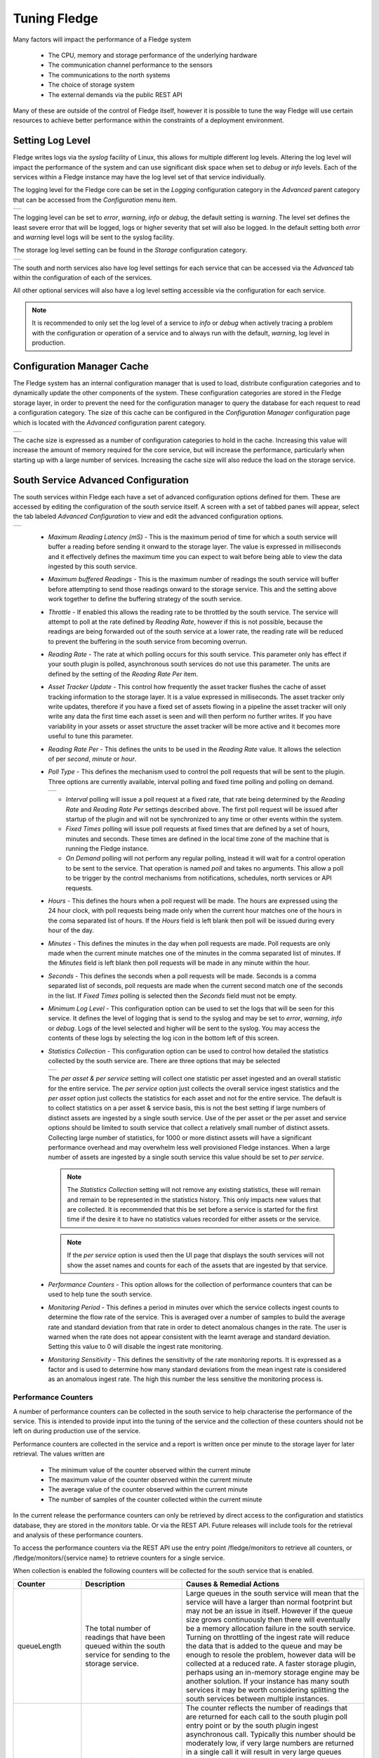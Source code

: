 .. Images
.. |south_advanced| image:: images/south_advanced.jpg
.. |south_alert| image:: images/south_alert.jpg
.. |stats_options| image:: images/stats_options.jpg
.. |north_advanced| image:: images/north_advanced.jpg
.. |service_monitor| image:: images/service_monitor.jpg
.. |scheduler_advanced| image:: images/scheduler_advanced.jpg
.. |storage_config| image:: images/storage_config.png
.. |sqlite_config| image:: images/sqlite_config.png
.. |sqlitelb_config| image:: images/sqlitelb_config.png
.. |postgres_config| image:: images/postgres_config.png
.. |sqlitememory_config| image:: images/sqlitememory_config.png
.. |poll_type| image:: images/poll_type.png
.. |config_cache| image:: images/config_cache.jpg
.. |core_log_level| image:: images/core_log_level.jpg

***************
Tuning Fledge
***************

Many factors will impact the performance of a Fledge system

  - The CPU, memory and storage performance of the underlying hardware

  - The communication channel performance to the sensors

  - The communications to the north systems

  - The choice of storage system

  - The external demands via the public REST API


Many of these are outside of the control of Fledge itself, however it is possible to tune the way Fledge will use certain resources to achieve better performance within the constraints of a deployment environment.

Setting Log Level
=================

Fledge writes logs via the *syslog* facility of Linux, this allows for multiple different log levels. Altering the log level will impact the performance of the system and can use significant disk space when set to *debug* or *info* levels. Each of the services within a Fledge instance may have the log level set of that service individually.

The logging level for the Fledge core can be set in the *Logging* configuration category in the *Advanced* parent category that can be accessed from the *Configuration* menu item.

+------------------+
| |core_log_level| |
+------------------+

The logging level can be set to *error*, *warning*, *info* or *debug*, the default setting is *warning*. The level set defines the least severe error that will be logged, logs or higher severity that set will also be logged. In the default setting both *error* and *warning* level logs will be sent to the syslog facility.

The storage log level setting can be found in the *Storage* configuration category.

+------------------+
| |storage_config| |
+------------------+

The south and north services also have log level settings for each service that can be accessed via the *Advanced* tab within the configuration of each of the services.

All other optional services will also have a log level setting accessible via the configuration for each service.

.. note::

   It is recommended to only set the log level of a service to *info* or *debug* when actively tracing a problem with the configuration or operation of a service and to always run with the default, *warning*, log level in production.

Configuration Manager Cache
===========================

The Fledge system has an internal configuration manager that is used to load, distribute configuration categories and to dynamically update the other components of the system. These configuration categories are stored in the Fledge storage layer, in order to prevent the need for the configuration manager to query the database for each request to read a configuration category. The size of this cache can be configured in the *Configuration Manager* configuration page which is located with the *Advanced* configuration parent category.

+----------------+
| |config_cache| |
+----------------+

The cache size is expressed as a number of configuration categories to hold in the cache. Increasing this value will increase the amount of memory required for the core service, but will increase the performance, particularly when starting up with a large number of services. Increasing the cache size will also reduce the load on the storage service.

South Service Advanced Configuration
====================================

The south services within Fledge each have a set of advanced configuration options defined for them. These are accessed by editing the configuration of the south service itself. A screen with a set of tabbed panes will appear, select the tab labeled *Advanced Configuration* to view and edit the advanced configuration options.

+------------------+
| |south_advanced| |
+------------------+

  - *Maximum Reading Latency (mS)* - This is the maximum period of time for which a south service will buffer a reading before sending it onward to the storage layer. The value is expressed in milliseconds and it effectively defines the maximum time you can expect to wait before being able to view the data ingested by this south service.

  - *Maximum buffered Readings* - This is the maximum number of readings the south service will buffer before attempting to send those readings onward to the storage service. This and the setting above work together to define the buffering strategy of the south service.

  - *Throttle* - If enabled this allows the reading rate to be throttled by the south service. The service will attempt to poll at the rate defined by *Reading Rate*, however if this is not possible, because the readings are being forwarded out of the south service at a lower rate, the reading rate will be reduced to prevent the buffering in the south service from becoming overrun.

  - *Reading Rate* - The rate at which polling occurs for this south service. This parameter only has effect if your south plugin is polled, asynchronous south services do not use this parameter. The units are defined by the setting of the *Reading Rate Per* item.

  - *Asset Tracker Update* - This control how frequently the asset tracker flushes the cache of asset tracking information to the storage layer. It is a value expressed in milliseconds. The asset tracker only write updates, therefore if you have a fixed set of assets flowing in a pipeline the asset tracker will only write any data the first time each asset is seen and will then perform no further writes. If you have variability in your assets or asset structure the asset tracker will be more active and it becomes more useful to tune this parameter.

  - *Reading Rate Per* - This defines the units to be used in the *Reading Rate* value. It allows the selection of per *second*, *minute* or *hour*.

  - *Poll Type* - This defines the mechanism used to control the poll requests that will be sent to the plugin. Three options are currently available, interval polling and fixed time polling and polling on demand.

    +-------------+
    | |poll_type| |
    +-------------+

    - *Interval* polling will issue a poll request at a fixed rate, that rate being determined by the *Reading Rate* and *Reading Rate Per* settings described above. The first poll request will be issued after startup of the plugin and will not be synchronized to any time or other events within the system.

    - *Fixed Times* polling will issue poll requests at fixed times that are defined by a set of hours, minutes and seconds. These times are defined in the local time zone of the machine that is running the Fledge instance.

    - *On Demand* polling will not perform any regular polling, instead it will wait for a control operation to be sent to the service. That operation is named *poll* and takes no arguments. This allow a poll to be trigger by the control mechanisms from notifications, schedules, north services or API requests.

  - *Hours* - This defines the hours when a poll request will be made. The hours are expressed using the 24 hour clock, with poll requests being made only when the current hour matches one of the hours in the coma separated list of hours. If the *Hours* field is left blank then poll will be issued during every hour of the day.

  - *Minutes* - This defines the minutes in the day when poll requests are made. Poll requests are only made when the current minute matches one of the minutes in the comma separated list of minutes. If the *Minutes* field is left blank then poll requests will be made in any minute within the hour.

  - *Seconds* - This defines the seconds when a poll requests will be made. Seconds is a comma separated list of seconds, poll requests are made when the current second match one of the seconds in the list. If *Fixed Times* polling is selected then the *Seconds* field must not be empty.

  - *Minimum Log Level* - This configuration option can be used to set the logs that will be seen for this service. It defines the level of logging that is send to the syslog and may be set to *error*, *warning*, *info* or *debug*. Logs of the level selected and higher will be sent to the syslog. You may access the contents of these logs by selecting the log icon in the bottom left of this screen.

  - *Statistics Collection* - This configuration option can be used to control how detailed the statistics collected by the south service are. There are three options that may be selected

    +-----------------+
    | |stats_options| |
    +-----------------+

    The *per asset & per service* setting will collect one statistic per asset ingested and an overall statistic for the entire service. The *per service* option just collects the overall service ingest statistics and the *per asset* option just collects the statistics for each asset and not for the entire service. The default is to collect statistics on a per asset & service basis, this is not the best setting if large numbers of distinct assets are ingested by a single south service. Use of the per asset or the per asset and service options should be limited to south service that collect a relatively small number of distinct assets. Collecting large number of statistics, for 1000 or more distinct assets will have a significant performance overhead and may overwhelm less well provisioned Fledge instances. When a large number of assets are ingested by a single south service this value should be set to *per service*.

    .. note::

       The *Statistics Collection* setting will not remove any existing statistics, these will remain and remain to be represented in the statistics history. This only impacts new values that are collected. It is recommended that this be set before a service is started for the first time if the desire it to have no statistics values recorded for either assets or the service.

    .. note::

       If the *per service* option is used then the UI page that displays the south services will not show the asset names and counts for each of the assets that are ingested by that service.

  - *Performance Counters* - This option allows for the collection of performance counters that can be used to help tune the south service.

  - *Monitoring Period* - This defines a period in minutes over which the service collects ingest counts to determine the flow rate of the service. This is averaged over a number of samples to build the average rate and standard deviation from that rate in order to detect anomalous changes in the rate. The user is warned when the rate does not appear consistent with the learnt average and standard deviation. Setting this value to 0 will disable the ingest rate monitoring.

  - *Monitoring Sensitivity* -  This defines the sensitivity of the rate monitoring reports. It is expressed as a factor and is used to determine how many standard deviations from the mean ingest rate is considered as an anomalous ingest rate. The high this number the less sensitive the monitoring process is.

Performance Counters
--------------------

A number of performance counters can be collected in the south service to help characterise the performance of the service. This is intended to provide input into the tuning of the service and the collection of these counters should not be left on during production use of the service.

Performance counters are collected in the service and a report is written once per minute to the storage layer for later retrieval. The values written are

  - The minimum value of the counter observed within the current minute

  - The maximum value of the counter observed within the current minute

  - The average value of the counter observed within the current minute

  - The number of samples of the counter collected within the current minute

In the current release the performance counters can only be retrieved by direct access to the configuration and statistics database, they are stored in the *monitors* table. Or via the REST API. Future releases will include tools for the retrieval and analysis of these performance counters.

To access the performance counters via the REST API use the entry point /fledge/monitors to retrieve all counters, or /fledge/monitors/{service name} to retrieve counters for a single service.

When collection is enabled the following counters will be collected for the south service that is enabled.

.. list-table::
    :widths: 15 30 55
    :header-rows: 1

    * - Counter
      - Description
      - Causes & Remedial Actions
    * - queueLength
      - The total number of readings that have been queued within the south service for sending to the storage service.
      - Large queues in the south service will mean that the service will have a larger than normal footprint but may not be an issue in itself. However if the queue size grows continuously then there will eventually be a memory allocation failure in the south service. Turning on throttling of the ingest rate will reduce the data that is added to the queue and may be enough to resole the problem, however data will be collected at a reduced rate. A faster storage plugin, perhaps using an in-memory storage engine may be another solution. If your instance has many south services it may be worth considering splitting the south services between multiple instances.
    * - ingestCount
      - The number of readings ingested in each plugin interaction.
      - The counter reflects the number of readings that are returned for each call to the south plugin poll entry point or by the south plugin ingest asynchronous call. Typically this number should be moderately low, if very large numbers are returned in a single call it will result in very large queues building up within the south service and the performance of the system will be degraded with large burst of data that possibly overwhelm other layers interspersed with periods of inactivity. Ideally the peaks should be eliminated and the rate kept 'flat' in order to make the best use of the system. Consider altering the configuration of the south plugin such that it returns less data but more frequently.
    * - readLatency
      - The longest time a reading has spent in the queue between being returned by the south plugin and sent to the storage layer.
      - This counter describes how long, in milliseconds, the oldest reading waiting in the internal south service queue before being sent to the storage layer. This should be less than or equal to the define maximum latency, it may be a little over to allow for queue management times, but should not be significantly higher. If it is significantly higher for long periods of time it would indicate that the storage service is unable to handle the load that is being placed upon it. It may be possible that by tuning the storage layer, changing t a higher performance plugin or one that is better suited to your workload, may resolve the problem. Alternatively consider reducing the load by splitting the south services across multiple Fledge instances.
    * - flow controlled
      - The number of times the reading rate has been reduced due to excessive queues building up in the south service.
      - This is closely related to the queuLength counter and has much the same set of actions that should be taken if the service is frequently flow controlled. Reducing the ingest rate, or adding filtering in the pipeline to reduce the amount of data passed onward to the storage service may alleviate the problem. In general if processing can be done that reduces high bandwidth data into lower bandwidth data that can still characterise the high bandwidth content, then this should be done as close as possible to the source of the data to reduce the overall load on the system.
    * - throttled rate
      - The rate that data is being ingested at as a result of flow control throttling.
      - This counter is more for information as to what might make a reasonable ingest rate the system can sustain with the current configuration. It is useful as it gives a good idea of how far away from your desired performance the current configuration of the system is currently
    * - storedReadings
      - The readings successfully sent to the storage layer.
      - This counter gives an indication of the bandwidth available from the service to the storage engine. This should be at least as high as the ingest rate if data is not to accumulate in buffers within the storage. Altering the maximum latency and maximum buffered readings advanced settings in the south server can impact this throughput.
    * - resendQueued
      - The number of readings queued for resend. Note that readings may be queued for resend multiple times if the resend also failed.
      - This is a good indication of overload conditions within the storage engine. Consistent high values of this counter point to the need to improve the performance of the storage layer.
    * - removedReadings
      - A count of the readings that have been removed after too many attempts to save them in the storage layer.
      - This should normally be zero or close to zero. Any significant values here are a pointer to a critical error with either the south plugin data that is being created or the operation of the storage layer.

Ingest Rate Monitoring
----------------------

The ingest rate monitoring in the south service is designed to warn the user when the observed ingest rate of the service falls outside of the expected range observed previously for the service. The mechanism does not rely an option the user provides defining an expected rate, but rather uses observed data to determine an expected range of rates that can be considered normal. The user has options to configure the period over which the rate is observed for reporting purposes and also the sensitivity of the monitoring. This has the advantage over simply defining an upper and lower acceptable ingest rate that it does not need to be adjusted each time the poll rate is adjusted and it can be used with asynchronous data sources where the rate may be unknown, provided those sources are relatively consistent with the rate they supply data.

The monitoring period may be adjusted to suit the consistency of the incoming data rate and tune the frequency with which reports are made. A report can be made at most once per every two monitoring periods,  therefore setting a long monitoring period will reduce the responsive of the alerts to failures. However too short a monitoring period, with rates that fluctuate can result in false positives because the average rate over the given period in not stable even to provide consistent results.

In cases where the data rate is so inconsistent that the monitoring is giving too many false alerts it may be disabled by setting a monitoring period of 0.

The algorithm uses the well known outlier detection mechanism which states that the distribution of data usually falls within a bell curve, with the likelihood of data being higher closer to the average of the data set. It uses standard deviation and mean calculation to determine this and the sensitivity setting defines the number of standard deviation plus or minus of the computed mean that are considered to be good ingest rates.

The monitoring process will collect a number of samples, to create an initial mean and standard deviation before it will start to actively monitor the flow rate. Should the collection rate configuration of the service be altered, the algorithm will discard the learnt mean and standard deviation and restart the collection of the initial sample. The initial sample size is set to be 10 monitoring periods.

Once the monitoring algorithm has completed the initial sample collection and switched to active monitoring, it will continue to refine the current mean value and standard deviation. This allows the monitoring to adjust to small, natural variations in collection rates over time.

When two consecutive  monitoring periods are detected that sent either more than or fewer than the number of readings defined by the current mean, standard deviation and sensitivity factory an alert will be displayed in the Fledge status bar and a warning will be written to the error log. 

+---------------+
| |south_alert| |
+---------------+

The algorithm requires two consecutive out of range ingest rates to prevent the alert trigger for an isolated peak or trough in data collection caused by a one off action occurring on the host platform, or within Fledge. If in a subsequent monitoring period the flow rate returns to acceptable limits, the alert in the status bar will be cleared.

.. note::

   This ingest rate monitoring is designed to be applicable is as many situations as possible. There are however some cases in which this monitoring will create false reports of issues. This may be able to be reduced or eliminated by using the tuning options, but this may not be true in all cases. In particular an asynchronous south plugin that reports data at unpredictable time intervals will most likely not be suitable for this type of monitoring and the monitoring should be disabled by setting a 0 monitoring interval.

Fixed Time Polling
------------------

The fixed time polling can be used in a number of ways to control when poll requests occur, amongst the possible scenarios are;

 - Poll at fixed times within a minute or hour.

 - Poll only for certain periods of the day.

To poll at fixed, regular times then simply set the times when a poll is required. For example to poll every 15 seconds at 0 seconds past the minute, 15, 30 and 45 seconds past the hour, simply st the *Seconds* field to have the value 0, 15, 30, 45 and leave the minutes and hours blank.

If you wished to poll at the hour and every 15 minutes thereafter set the *Minutes* field to 0, 15, 30 and 45 and set the *Seconds* field to 0. Settings *Seconds* to another single value, for example 30, would simply move the poll time to be 0 minutes and 30 seconds, 15 minutes and 30 seconds etc. If multiple values of seconds are given then multiple polls would occur. For example if *Minutes* is set to 0, 15, 30, 45 and *Seconds* is set to 0, 30. A poll would occur at 0 minutes and 0 seconds, 0 minutes and 30 seconds, 15 minutes and 0 seconds, 15 minutes and thirty seconds.

The *Hours* field, if not left empty, would work in the same way as the minutes above.

Another use of the feature is to only poll at certain times of the day. As an example, if we wished to poll every 15 minutes between the hours of 8am and 5pm then we can set the *Hours* field to be 8,9,10,11,12,13,14,15,16 and the *Minutes* field to be 0, 15, 30, 45. The seconds field can be left as 0.

.. note::

   The last poll of the day would be at 16:45 in the above configuration.

Although the intervals between poll times shown in the above examples have all been equal, there is no requirement for this to be the case.

Tuning Buffer Usage
-------------------

The tuning of the south service allows the way the buffering is used within the south service to be controlled. Setting the latency value low results in frequent calls to send data to the storage service and therefore means data is more quickly available. However sending small quantities of data in each call the the storage system does not result in the most optimal use of the communications or of the storage engine itself. Setting a higher latency value results in more data being sent per transaction with the storage system and a more efficient system. The cost of this is the requirement for more in-memory storage within the south service.

Setting the *Maximum buffers Readings* value allows the user to place a cap on the amount of memory used to buffer within the south service, since when this value is reach, regardless of the age of the data and the setting of the latency parameter, the data will be sent to the storage service. Setting this to a smaller value allows tighter control on the memory footprint at the cost of less efficient use of the communication and storage service.

Tuning between performance, latency and memory usage is always a balancing act, there are situations where the performance requirements mean that a high latency will need to be incurred in order to make the most efficient use of the communications between the micro services and the transnational performance of the storage engine. Likewise the memory resources available for buffering may restrict the performance obtainable.

North Advanced Configuration
============================

In a similar way to the south services, north services and tasks also have advanced configuration that can be used to tune the operation of the north side of Fledge. The north advanced configuration is accessed in much the same way as the south, select the North page and open the particular north service or task. A tabbed screen will be shown which contains an *Advanced Configuration* tab.

+------------------+
| |north_advanced| |
+------------------+

  - *Minimum Log Level* - This configuration option can be used to set the logs that will be seen for this service or task. It defines the level of logging that is send to the syslog and may be set to *error*, *warning*, *info* or *debug*. Logs of the level selected and higher will be sent to the syslog. You may access the contents of these logs by selecting the log icon in the bottom left of this screen.

  - *Data block size* - This defines the number of readings that will be sent to the north plugin for each call to the *plugin_send* entry point. This allows the performance of the north data pipeline to be adjusted, with larger blocks sizes increasing the performance, by reducing overhead, but at the cost of requiring more memory in the north service or task to buffer the data as it flows through the pipeline. Setting this value too high may cause issues for certain of the north plugins that have limitations on the number of messages they can handle within a single block.

  - *Stream update frequency* - This controls how frequently the north service updates the current position it has reached in the stream of data it is sending north. The value is expressed as a number of data blocks between updates. Increasing this value will write the position to the storage less frequently, increasing the performance. However in the event of a failure data in the stream may be repeated for this number of blocks.

  - *Data block prefetch* - The north service has a read-ahead buffering scheme to allow a thread to prefetch buffers of readings data ready to be consumed by the thread sending to the plugin. This value allows the number of blocks that will be prefetched to be tuned. If the sending thread is starved of data, and data is available to be sent, increasing this value can increase the overall throughput of the north service. Caution should however be exercised as increasing this value will also increase the amount of memory consumed.

  - *Asset Tracker Update* - This control how frequently the asset tracker flushes the cache of asset tracking information to the storage layer. It is a value expressed in milliseconds. The asset tracker only write updates, therefore if you have a fixed set of assets flowing in a pipeline the asset tracker will only write any data the first time each asset is seen and will then perform no further writes. If you have variability in your assets or asset structure the asset tracker will be more active and it becomes more useful to tune this parameter.

  - *Performance Counters* - This option allows for collection of performance counters that can be use to help tune the north service.

Performance Counters
--------------------

A number of performance counters can be collected in the north service to help characterise the performance of the service. This is intended to provide input into the tuning of the service and the collection of these counters should not be left on during production use of the service.

Performance counters are collected in the service and a report is written once per minute to the storage layer for later retrieval. The values written are

  - The minimum value of the counter observed within the current minute

  - The maximum value of the counter observed within the current minute

  - The average value of the counter observed within the current minute

  - The number of samples of the counter collected within the current minute

In the current release the performance counters can only be retrieved by direct access to the configuration and statistics database, they are stored in the *monitors* table. Future releases will include tools for the retrieval and analysis of these performance counters.

To access the performance counters via the REST API use the entry point */fledge/monitors* to retrieve all counters, or */fledge/monitors/{service name}* to retrieve counters for a single service.

.. code-block:: bash

    $ curl -s http://localhost:8081/fledge/monitors | jq
    {
      "monitors": [
        {
          "monitor": "storedReadings",
          "values": [
            {
              "average": 102,
              "maximum": 102,
              "minimum": 102,
              "samples": 20,
              "timestamp": "2024-02-19 16:33:46.690",
              "service": "si"
            },
            {
              "average": 102,
              "maximum": 102,
              "minimum": 102,
              "samples": 20,
              "timestamp": "2024-02-19 16:34:46.713",
              "service": "si"
            },
            {
              "average": 102,
              "maximum": 102,
              "minimum": 102,
              "samples": 20,
              "timestamp": "2024-02-19 16:35:46.736",
              "service": "si"
            }
          ]
        },
        {
          "monitor": "readLatency",
          "values": [
            {
              "average": 2055,
              "maximum": 2064,
              "minimum": 2055,
              "samples": 20,
              "timestamp": "2024-02-19 16:33:46.698",
              "service": "si"
            },
            {
              "average": 2056,
              "maximum": 2068,
              "minimum": 2053,
              "samples": 20,
              "timestamp": "2024-02-19 16:34:46.719",
              "service": "si"
            },
            {
              "average": 2058,
              "maximum": 2079,
              "minimum": 2056,
              "samples": 20,
              "timestamp": "2024-02-19 16:35:46.743",
              "service": "si"
            }
          ]
        },
        {
          "monitor": "ingestCount",
          "values": [
            {
              "average": 34,
              "maximum": 34,
              "minimum": 34,
              "samples": 60,
              "timestamp": "2024-02-19 16:33:46.702",
              "service": "si"
            },
            {
              "average": 34,
              "maximum": 34,
              "minimum": 34,
              "samples": 60,
              "timestamp": "2024-02-19 16:34:46.724",
              "service": "si"
            },
            {
              "average": 34,
              "maximum": 34,
              "minimum": 34,
              "samples": 60,
              "timestamp": "2024-02-19 16:35:46.748",
              "service": "si"
            }
          ]
        },
        {
          "monitor": "queueLength",
          "values": [
            {
              "average": 55,
              "maximum": 100,
              "minimum": 34,
              "samples": 60,
              "timestamp": "2024-02-19 16:33:46.706",
              "service": "si"
            },
            {
              "average": 55,
              "maximum": 100,
              "minimum": 34,
              "samples": 60,
              "timestamp": "2024-02-19 16:34:46.729",
              "service": "si"
            },
            {
              "average": 55,
              "maximum": 100,
              "minimum": 34,
              "samples": 60,
              "timestamp": "2024-02-19 16:35:46.753",
              "service": "si"
            }
          ]
        }
      ]
    }

When collection is enabled the following counters will be collected for the south service that is enabled.

.. list-table::
    :widths: 15 30 55
    :header-rows: 1

    * - Counter
      - Description
      - Causes & Remedial Actions
    * - No of waits for data
      - This counter reports how many times the north service requested data from storage and no data was available.
      - If this value is consistently low or zero it indicates the other services are providing data faster than the north service is able to send that data. Improving the throughput of the north service would be advisable to prevent the accumulation of unsent data in the storage service.
    * - Block utilisation %
      - Data is read by the north service in blocks, the size of this blocks is defined in the advanced configuration of the north service. This counter reflects what percentage of the requested blocks are actually populated with data on each call to the storage service.
      - A constantly high utilisation is an indication that more data is available than can be sent, increasing the block size may improve this situation and allow for a high throughput.
    * - Reading sets buffered
      - This is a counter of the number of blocks that are waiting to be sent in the north service
      - if this figure is more than a couple of blocks it is an indication that the north plugin is failing to sent complete blocks of data and that partial blocks are failing. Reducing the block size may improve the situation and reduce the amount of storage required in the north service.
    * - Total readings buffered
      - This is a count of the total number of readings buffered within the north service.
      - This should be equivalent to 2 or 3 blocks size worth of readings. If it is high then it is an indication that the north plugin is not able to sustain a high enough data rate to match the ingest rates of the system.
    * - Readings sent
      - This gives an indication, for each block, how many readings are sent in the block.
      - This should typically match the blocks read, if not it is an indication of failures to send data by the north plugin.
    * - Percentage readings sent
      - Closely related to the above the s the percentage of each block read that was actually sent.
      - In a well tuned system this figure should be close to 100%, if it is not then it may be that the north plugin is failing to send data, possibly because of an issue in an upstream system. Alternatively the block size may be too high for the upstream system to handle and reducing the block size will bring this value closer to 100%.
    * - Readings added to buffer
      - An absolute count of the number of readings read into each block.
      - If this value is significantly less than the block size it is an indication that the block size can be lowered. If it is always close to the block size then consider increasing the block size.
    * - No data available to fetch
      - Signifies how often there was no data available to be sent to the north plugin.
      - This performance monitor is useful to aid in tuning the number of buffers to prefetch. It is set to one each time the north plugin is ready to consume more data and no data is available. The count of samples will indicate how often this condition was true within the one minute sampling period.

Health Monitoring
=================

The Fledge core monitors the health of other services within Fledge, this is done with the *Service Monitor* within Fledge and can be configured via the *Configuration* menu item in the Fledge user interface. In the configuration page select the *Advanced* options and then the *Service Monitor* section.

+-------------------+
| |service_monitor| |
+-------------------+

  - *Health Check Interval* - This setting determines how often Fledge will send a health check request to each of the microservices within the Fledge instance. The value is expressed in seconds. Making this value small will decrease the amount of time it will take to detect a failure, but will increase the load on the system for performing health checks. Making this too frequent is likely to increase the occurrence of false failure detection.

  - *Ping Timeout* - Amount of time to wait, in seconds, before declaring that a health check request has failed. Failure for a health check response to be seen within this time will make a service as unresponsive. Small values can result in busy services becoming suspect erroneously.

  - *Max Attempts To Check Heartbeat* - This is the number of heartbeat requests that must fail before the core determines that the service has failed and attempts any restorative action. Reducing this value will cause the service to be declared as failed sooner and hence recovery can be performed sooner. If this value is too small then it can result in multiple instances of a service running or frequent restarts occurring. Making this too long results in loss of data.

  - *Restart Failed* - Determine what action should be taken when a service is detected as failed. Two options are available, *Manual*, in which case not automatic action will be taken, or *Auto*, in which case the service will be automatically restarted.

Scheduler
=========

The Fledge core contains a scheduler that is used for running periodic tasks, this scheduler has a couple of tuning parameters. To access these parameters from the Fledge User Interface, in the configuration page select the *Advanced* options and then the *Scheduler* section.

+----------------------+
| |scheduler_advanced| |
+----------------------+

  - *Max Running Tasks* - Specifies the maximum number of tasks that can be running at any one time. This parameter is designed to stop runaway tasks adversely impacting the performance of the system. When this number is reached no new tasks will be created until one or more of the currently running tasks terminated. Set this too low and you will not be able to run all the task you require in parallel. Set it too high and the system is more at risk from runaway tasks.

  - *Max Age of Task* - Specifies, in days, how long a task can run for. Tasks that run longer than this will be killed by the system.

.. note::

    Individual tasks have a setting that they may use to stop multiple instances of the same task running in parallel. This also helps protect the system from runaway tasks.

Startup Ordering
----------------

The Fledge scheduler also provides for ordering the startup sequence of the various services within a Fledge instance. This ensures that the support services are started before any south or north services are started, with the south services started before the north services.

There is no ordering within the south or north services, with all south services being started in a single block and all north services started in a single block.

The order in which a service is started is controlled by assigning a priority to the service. This priority is a numeric value and services are started based on this value. The lower the value the earlier in the sequence the service is started.

Priorities are stored in the database table, scheduled_processes. There is currently no user interface to modify the priority of scheduled processes, but it may be changed by direct access to the database. Future versions of Fledge may add an interface to allow for the tuning of process startup priorities.

Storage
=======

The storage layer is perhaps one of the areas that most impacts the overall performance of the Fledge instance as it is the end point for the data pipelines; the location at which all ingest pipelines in the south terminate and the point of origin for all north pipelines to external systems.

The storage system in Fledge serves two purposes

  - The storage of configuration and persistent state of Fledge itself

  - The buffering of reading data as it traverses the Fledge instance

The physical storage is managed by plugins that are loaded dynamically into the storage service in the same way as with other services in Fledge. In the case of the storage service it may have either one or two plugins loaded. If a single plugin is loaded this will be used for the storage of both configuration and readings; if two plugins are loaded then one will be used for storing the configuration and the other for storing the readings. Not all plugins support both classes of data.

Choosing A Storage Plugin
-------------------------

Fledge comes with a number of storage plugins that may be used, each one has it benefits and limitations, below is an overview of each of the plugins that are currently included with Fledge.

sqlite
    The default storage plugin that is used. It is implemented using the *SQLite* database and is capable of storing both configuration and reading data. It is optimized to allow parallelism when multiple assets are being ingested into the Fledge instance. It does however have limitations on the number of different assets that can be ingested within an instance. The precise limit is dependent upon a number of other factors, but is of the order of 900 unique asset names per instance. This is a good general purpose storage plugin and can manage reasonably high rates of data reading.

sqlitelb
    This is another *SQLite* based plugin able to store both readings and configuration data. It is designed for lower bandwidth data, hence the name suffix *lb*. It does not have the same parallelism optimization as the default *sqlite* plugin, and is therefore less good when high rate data spread across multiple assets is being ingested. However it does perform well when ingesting high rates of a single asset or low rates of a very large number of assets. It does not have any limitations on the number of different assets that can be stored within the Fledge instance.

sqlitememory
    This is a *SQLite* based plugin that uses in memory tables and can only be used to store reading data, it must be used in conjunction with another plugin that will be used to store the configuration. Reading data is stored in tables in memory and thus very high bandwidth data can be supported. If Fledge is shutdown however the data stored in these tables will be lost.

postgres
    This plugin is implemented using the *PostgreSQL* database and supports the storage of both configuration and reading data. It uses the standard Postgres storage engine and benefits from the additional features of Postgres for security and replication. It is capable of high levels of concurrency however has slightly less overall performance than the *sqlite* plugins. Postgres also does not work well with certain types of storage media, such as SD cards as it has a higher ware rate on the media.

In most cases the default *sqlite* storage plugin is perfectly acceptable, however if very high data rates, or huge volumes of data (i.e. large images at a reasonably high rate) are ingested this plugin can start to exhibit issues. This usually exhibits itself by large queues building in the south service or in extreme cases by transaction failure messages in the log for the storage service. If this happens then the recommended course of action is to either switch to a plugin that stores data in memory rather than on external storage, *sqlitememory*, or investigate the media where the data is stored. Low performance storage will adversely impact the *sqlite* plugin.

The *sqlite* plugin may also prove less than optimal if you are ingesting many hundreds of different assets in the same Fledge instance. The *sqlite* plugin has been optimized to allow concurrent south services to write to the storage in parallel. This is done by the use of multiple databases to improve the concurrency, however there is a limit, imposed by the number of open databases that can be supported. If this limit is exceeded it is recommend to switch to the *sqlitelb* plugin. There are configuration options regarding how these databases are used that can change the point at which it becomes necessary to switch to the other plugin.

If you wish to use the same plugin to both store the configuration data and the reading data then you may either choose the same plugin for both or select the option *Use main plugin* for the *Reading Plugin* value. Use the later is perhaps a slightly safer option as changes to the *Storage Plugin* will then automatically cause the readings to use that same plugin.

Configuring Storage Plugins
###########################

The storage plugins to use can be selected in the *Advanced* section of the *Configuration* page. Select the *Storage* category from the category tree display and the following will be displayed.

+------------------+
| |storage_config| |
+------------------+

- **Storage Plugin**: The name of the storage plugin to use. This will be used to store the configuration data and must be one of the supported storage plugins. 
    
.. note:: 

   This can not be the *sqlitememory* plugin as that plugin does not support the storage of configuration.

- **Reading Plugin**: The name of the storage plugin that will be used to store the readings data. If left blank then the *Storage Plugin* above will be used to store both configuration and readings.

- **Database threads**: Increase the number of threads used within the storage service to manage the database activity. This is not the number of threads that can be used to read or write the database and increasing this will not improve the throughput of the data.

- **Manage Storage**: This is used when an external storage application, such as the Postgres database is used that requires separate initialization. If this external process is not run by default setting this to true will cause Fledge to start the storage process. Normally this is not required as Postgres should be run as a system service and SQLite does not require it.

- **Service Port**: Normally the storage service will dynamically create a service port that will be used by the storage service. Setting this to a value other than 0 will cause a fixed port to be used. This can be useful when developing a new storage plugin or to allow access to a non-fledge application to the storage layer. This should only be changed with extreme caution.

- **Management Port**: Normally the storage service will dynamically create a management port that will be used by the storage service. Setting this to a value other than 0 will cause a fixed port to be used. This can be useful when developing a new storage plugin.

- **Log Level**: This control the level at which the storage plugin will output logs. 

- **Timeout**: Sets the timeout value in seconds for each request to the storage layer. This causes a timeout error to be returned to a client if a storage call takes longer than the specified value.

Changing will be saved once the *save* button is pressed. Fledge uses a mechanism whereby this data is not only saved in the configuration database, but also cached to a file called *storage.json* in the *etc* directory of the data directory. This is required such that Fledge can find the configuration database during the boot process. If the configuration becomes corrupt for some reason simply removing this file and restarting Fledge will cause the default configuration to be restored. The location of the Fledge data directory will depend upon how you installed Fledge and the environment variables used to run Fledge.

- Installation from a package will usually put the data directory in */usr/local/fledge/data*. However this can be overridden by setting the *$FLEDGE_DATA* environment variable to point at a different location.

- When running a copy of Fledge built from source the data directory can be found in *${FLEDGE_ROOT}/data*. Again this may be overridden by setting the *$FLEDGE_DATA* environment variable.

.. note::

    When changing the storage service a reboot of the Fledge instance is required before the new storage plugins will be used. Also, data is not migrated from one plugin to another and hence if there is unsent data within the database this will be lost when changing the storage plugin. The sqlite and sqlitelb plugin however share the same configuration data tables and hence configuration will be preserved when changing between these databases but reading data will not.

sqlite Plugin Configuration
###########################

The storage plugin configuration can be found in the *Advanced* section of the *Configuration* page. Select the *Storage* category from the category tree display and the plugin name from beneath that category. In the case of the *sqlite* storage plugin the following will be displayed.

+-----------------+
| |sqlite_config| |
+-----------------+

- **Pool Size**: The storage service uses a connection pool to communicate with the underlying database, it is this pool size that determines how many parallel operations can be invoked on the database.

  This pool size is only the initial size, the storage service will grow the pool if required, however setting a realistic initial pool size will improve the ramp up performance of Fledge.

.. note::

        Although the pool size denotes the number of parallel operations that can take place, database locking considerations may reduce the number of actual operations in progress at any point in time.

- **No. Readings per database**: The *sqlite* plugin support multiple readings databases, with the name of the asset used to determine which database to store the readings in. This improves the level of parallelism by reducing the lock contention when data is being written. Setting this value to 1 will cause only a single asset name to be stored within a single readings database, resulting in no contention between assets. However there is a limit on the number of databases, therefore setting this to 1 will limit the number of different assets that can be ingested into the instance.

- **No. databases to allocate in advance**: This controls how many reading databases Fledge should initially created. Creating databases is a slow process and thus is best achieved before data starts to flow through Fledge. Setting this too high will cause Fledge to allocate a large number of databases than required and waste open database connections. Ideally set this to the number of different assets you expect to ingest divided by the number of readings per database configuration above. This should give you sufficient databases to store the data you require.

- **Database allocation threshold**: The allocation of a new database is a slow process, therefore rather than wait until there are no available databases before allocating new ones, it is possible to pre-allocate database as the number of free databases becomes low. This value allows you to set the point at which to allocation more databases. As soon as the number of free databases declines to this value the plugin will allocate more databases.

- **Database allocation size**: The number of new databases to create whenever an allocation occurs. This effectively denotes the size of the free pool of databases that should be created.

- **Purge Exclusion**: This is not a performance settings, but allows a number of assets to be exempted from the purge process. This value is a comma separated list of asset names that will be excluded from the purge operation.

- **Vacuum Interval**: The interval between execution of vacuum operations on the database, expressed in hours. A vacuum operation is used to reclaim space occupied in the database by data that has been deleted.

sqlitelb Configuration
######################

The storage plugin configuration can be found in the *Advanced* section of the *Configuration* page. Select the *Storage* category from the category tree display and the plugin name from beneath that category. In the case of the *sqlitelb* storage plugin the following will be displayed.

+-------------------+
| |sqlitelb_config| |
+-------------------+

.. note::

   The *sqlite* configuration is still present and selectable since this instance has run that storage plugin in the past and the configuration is preserved when switching between *sqlite* and *sqlitelb* plugins.

- **Pool Size**: The storage service uses a connection pool to communicate with the underlying database, it is this pool size that determines how many parallel operations can be invoked on the database.

  This pool size is only the initial size, the storage service will grow the pool if required, however setting a realistic initial pool size will improve the ramp up performance of Fledge.

.. note::

    Although the pool size denotes the number of parallel operations that can take place, database locking considerations may reduce the number of actual operations in progress at any point in time.

- **Vacuum Interval**: The interval between execution of vacuum operations on the database, expressed in hours. A vacuum operation is used to reclaim space occupied in the database by data that has been deleted.

- **Purge Block Size**: The maximum number of rows that will be deleted within a single transactions when performing a purge operation on the readings data. Large block sizes are potential the most efficient in terms of the time to complete the purge operation, however this will increase database contention as a database lock is required that will cause any ingest operations to be stalled until the purge completes. By setting a lower block size the purge will take longer, nut ingest operations can be interleaved with the purging of blocks.

postgres Configuration
######################

The storage plugin configuration can be found in the *Advanced* section of the *Configuration* page. Select the *Storage* category from the category tree display and the plugin name from beneath that category. In the case of the *postgres* storage plugin the following will be displayed.

+-------------------+
| |postgres_config| |
+-------------------+

  - **Pool Size**: The storage service uses a connection pool to communicate with the underlying database, it is this pool size that determines how many parallel operations can be invoked on the database.
   
    This pool size is only the initial size, the storage service will grow the pool if required, however setting a realistic initial pool size will improve the ramp up performance of Fledge.

  - **Max. Insert Rows**: The maximum number of readings that will be inserted in a single call to Postgres. This is a tuning parameter that has two effects on the system

    - It limits the size, and hence memory requirements, for a single insert statement

    - It prevents very long running insert transactions from blocking access to the readings table

    This parameter is useful on systems with very high data ingest rates or when the ingest contains sporadic large bursts of readings, to limit resource usage and database lock contention.

.. note::

   Although the pool size denotes the number of parallel operations that can take place, database locking considerations may reduce the number of actual operations in progress at any point in time.

sqlitememory Configuration
##########################

The storage plugin configuration can be found in the *Advanced* section of the *Configuration* page. Select the *Storage* category from the category tree display and the plugin name from beneath that category. Since this plugin only supports the storage of readings there will always be at least one other reading plugin displayed. Selecting the *sqlitememory* storage plugin the following will be displayed.

+-----------------------+
| |sqlitememory_config| |
+-----------------------+

  - **Pool Size**: The storage service uses a connection pool to communicate with the underlying database, it is this pool size that determines how many parallel operations can be invoked on the database.

    This pool size is only the initial size, the storage service will grow the pool if required, however setting a realistic initial pool size will improve the ramp up performance of Fledge.

.. note::

    Although the pool size denotes the number of parallel operations that can take place, database locking considerations may reduce the number of actual operations in progress at any point in time.

 - **Persist Data**: Control the persisting of the in-memory database on shutdown. If enabled the in-memory database will be persisted on shutdown of Fledge and reloaded when Fledge is next started. Selecting this option will slow down the shutdown and startup processing for Fledge.

 - **Persist File**: This defines the name of the file to which the in-memory database will be persisted.

 - **Purge Block Size**: The maximum number of rows that will be deleted within a single transactions when performing a purge operation on the readings data. Large block sizes are potential the most efficient in terms of the time to complete the purge operation, however this will increase database contention as a database lock is required that will cause any ingest operations to be stalled until the purge completes. By setting a lower block size the purge will take longer, nut ingest operations can be interleaved with the purging of blocks.

Performance Counters
--------------------

A number of performance counters can be collected in the storage service to help characterise the performance of the service. This is intended to provide input into the tuning of the service and the collection of these counters should not be left on during production use of the service.

The performance counters are turned on and off using a toggle control in the storage service configuration 
that can be found by selecting the *Advanced* item in the *Configuration* page categories shown. Then select the *Storage* category within *Advanced* from the category tree display. The following will be displayed.

+------------------+
| |storage_config| |
+------------------+

The **Performance Counters** tick box indicates the current state of collection of storage layer statistics. Unlike a number of the other items within this configuration category it does not require a reboot of the system for the new setting to take effect.

Performance counters are collected in the storage service and a report is written once per minute to the configuration database for later retrieval. The values written are

  - The minimum value of the counter observed within the current minute.

  - The maximum value of the counter observed within the current minute.

  - The average value of the counter observed within the current minute.

  - The number of samples of the counter collected within the current minute. Since one sample is made per call to the storage API, this value actually gives you the number of insert, update, delete or reading append calls made to the storage layer.

In the current release the performance counters can only be retrieved by direct access to the configuration and statistics database, they are stored in the *monitors* table. Or via the REST API. Future releases will include tools for the retrieval and analysis of these performance counters.

To access the performance counters via the REST API use the entry point /fledge/monitors to retrieve all counters, or /fledge/monitors/Storage to retrieve counters for just the storage service.

When collection is enabled the following counters will be collected for the storage service that is enabled.

.. list-table::
    :widths: 15 30 55
    :header-rows: 1

    * - Counter
      - Description
      - Causes & Remedial Actions
    * - Reading Append Time (ms)
      - The amount of time it took to append the readings to the storage system
      - High values of this could result from high levels of contention within the system or if the underlying storage system does not have enough bandwidth to handle the rate of data ingestion. A number of things can be tried to reduce high values observed here. Reducing the number of calls by increasing the maximum block size and latency setting in the south service. Switching to a faster plugin or improving the storage subsystem if the machine hosting Fledge.
    * - Reading Append Rows <plugin>
      - The number of readings inserted in each call to the storage layer.
      - Low values of this can be an indication that the south services are configured with either a latency value that is too low or a maximum number of readings to buffer that is too low. If performance is not sufficient then increasing the number of readings sent to the storage service per call can improve the performance.
    * - Reading Append PayloadSize <plugin>
      - The size of the JSON payload containing the readings
      - High payload sizes with small rows counts indicates very rich reading contents, reducing the payload size by filtering or processing the data will improve performance and reduce the storage requirements for the Fledge instance.
    * - insert rows <table>
      - A set of counters, one per table, that indicate the number of inserts into the table within the one minute collection time. The number of samples equates to the number of calls to the storage API to insert rows. The minimum, average and maximum values refer to the number of rows inserted in a single insert call.
      - The action to take is very much related to which table is involved. For example if it is the statistics table then reducing the number of statistics maintained by the system will reduce the load on the system to store them.
    * - update rows <table>
      - A set of counters, one per table, that indicate the number of updates of the table within the one minute collection time. The number of samples equates to the number of calls to the storage API to update rows. The minimum, average and maximum values refer to the number of rows updated in a single call.
      - The action to take is very much related to which table is involved. For example if it is the statistics table then reducing the number of statistics maintained by the system will reduce the load on the system to store them.
    * - delete rows <table>
      - A set of counters, one per table, that indicate the number of delete calls related to the table within the one minute collection time. The number of samples equates to the number of calls to the storage API to delete rows. The minimum, average and maximum values refer to the number of rows deleted in a single call.
      - The delete API is not frequently used and there is little that is configurable that will impact its usage.
    * - insert Payload Size <table>
      - The size of the JSON payload in the insert calls to the storage layer for the given table.
      - There is little an end user can influence regarding the payload size, however it gives an indication of bandwidth usage for the storage API.
    * - update Payload Size <table>
      - The size of the JSON payload in the update calls to the storage layer for the given table.
      - There is little an end user can influence regarding the payload size, however it gives an indication of bandwidth usage for the storage API.
    * - delete Payload Size <table>
      - The size of the JSON payload in the delete calls to the storage layer for the given table.
      - There is little an end user can influence regarding the payload size, however it gives an indication of bandwidth usage for the storage API.

Using Performance Counters
==========================

Performance counters are a way to look at specific indicators within a service to ascertain greater insights into the performance of the individual services and the system as a whole. The documentation above describes the usage of these counters for a number of the different services, however to aid in interpreting those counters it is useful to understand in more depth how the data is collected and what it means.

Performance counters are implemented internally within the services to collect data over a fixed period of time and present a summary of the values collected. Each counter, or monitor is collected for one minutes and then four items of data are stored regarding the counter.

 - The number of samples collected during that minute.

 - The minimum value observed within the minute.

 - The maximum value observed within the minute.

 - The average value observed within the minute.

These values are recorded against the counter name and a timestamp that represent the end of the minute during which the values were collected.

Sampling
--------

Sampling is perhaps a slightly misleading term regarding a number of the counters. In the majority of cases a sample is taken when an event occurs, for example in the case of the storage service each sample represents one of the storage APIs receiving a call. Therefore, in the case of the storage service the number of samples gives you the number of API calls made within the minute. The counter name tells you which API call it was, and in the case of storage also the table on which that call was made. The values, for these API calls tell you something about the parameters passed to the API call.

In the south and north services the events related to data ingest, forwarding and reading. Most commonly a sample is taken when a block of data, which consists of one or more readings is processed by the system. Again the sample quantity is a indication of the number of operations per minute the service is making and the values represent the volume of data processed in most cases.

Identifying bottlenecks
-----------------------

Looking at long term trends in performance counters that report queue length is a useful way to determine where a bottleneck might exist within a system. Ideally queue lengths should be proportional to the volume of data being read and should be stable over time if the data volumes are stable. If there are not stable and are growing it is an indication that something north of that queue is unable to handle the sustained data volumes being presented. If queue lengths are decreasing it indicates that something south of the queue is not managing to maintain the load offered to it.

Processing times increasing can also indicate that something north of that location in the pipeline, or the location itself, is unable to obtain sufficient resource to maintain the processing load requested of it.

Increasing payload sizes or row counts in the case of storage performance counters is an indication that the components south of the the counter are presenting data faster than it can be processed and more and more data is being buffered in those service.

Removing Monitors
-----------------

The performance monitors are stored in the configuration database of the Fledge instance in a single tables named *monitors*. These will remain in the database until manually removed. This removal may be done using the API or by directly accessing the database table. The API to remove monitors using the DELETE method in the API call. The URL's used are identical to those when fetching the performance counters. To remove all performance monitors use the URL /fledge/monitors with the DELETE method, to remove just those for a particular service then use a URL of the form /fledge/monitors/{service}.

.. code-block:: console

   curl -X DELETE http://localhost:8081/fledge/monitors

Cautions
--------

Care should be taken when using performance counters, as with almost any system the act of observing the system impacts the behavior of the system. This is certainly true of the performance counters.

  - Collection time. Although internally the performance counters are stored in a memory structure, this is indexed by the counter name and does take a finite amount of time to collect. This will detract from the overall system performance to a small degree.

  - Memory usage. Performance counters are keep in memory, with values recorded for each sample. This can take significant memory when working in a system we large number of events that trigger performance counter sampling taking place. This not just impacts the size of the system, but also the performance as it requires dynamic memory allocation to take place.

  - Storing counters. The Performance counters are stored in the configuration database of the storage layer. The storing of these counters not only puts more load on the storage system, making API calls to insert rows into the monitors table, but also increases contention on the configuration database.

  - Database growth. There is no automatic process for purging performance counters. This must be done manually via the API or directly on the monitors table.

.. note::

  Performance counters can be a very useful tool when tuning or debugging Fledge systems, but should **never** be left on during production use.

